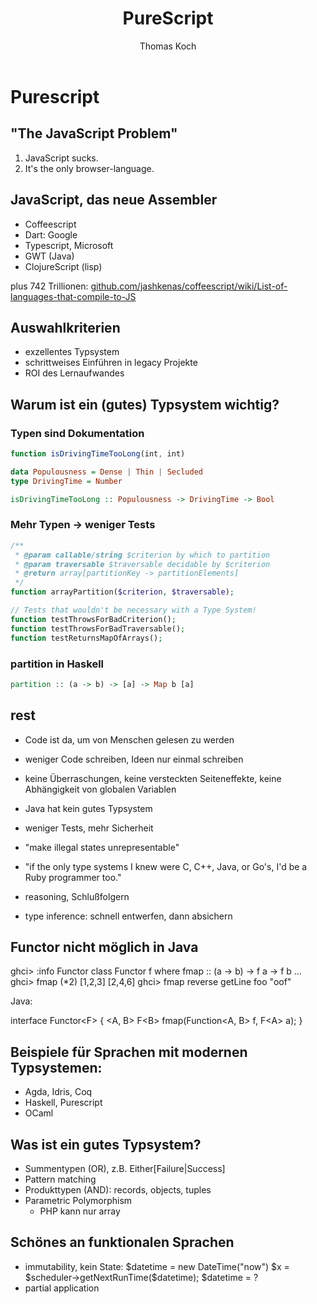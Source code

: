 #+TITLE: PureScript
#+AUTHOR: Thomas Koch
#+EMAIL: koch@comsolit.com
* Purescript
** "The JavaScript Problem"

1. JavaScript sucks.
2. It's the only browser-language.

** JavaScript, das neue Assembler

- Coffeescript
- Dart: Google
- Typescript, Microsoft
- GWT (Java)
- ClojureScript (lisp)

plus 742 Trillionen:
[[https://github.com/jashkenas/coffeescript/wiki/List-of-languages-that-compile-to-JS][github.com/jashkenas/coffeescript/wiki/List-of-languages-that-compile-to-JS]]

** Auswahlkriterien

- exzellentes Typsystem
- schrittweises Einführen in legacy Projekte
- ROI des Lernaufwandes

** Warum ist ein (gutes) Typsystem wichtig?

*** Typen sind Dokumentation
#+BEGIN_SRC javascript
function isDrivingTimeTooLong(int, int)
#+END_SRC

#+BEGIN_SRC haskell
data Populousness = Dense | Thin | Secluded
type DrivingTime = Number

isDrivingTimeTooLong :: Populousness -> DrivingTime -> Bool
#+END_SRC

*** Mehr Typen → weniger Tests

#+BEGIN_SRC php
/**
 * @param callable/string $criterion by which to partition
 * @param traversable $traversable decidable by $criterion
 * @return array[partitionKey -> partitionElements]
 */
function arrayPartition($criterion, $traversable);

// Tests that wouldn't be necessary with a Type System!
function testThrowsForBadCriterion();
function testThrowsForBadTraversable();
function testReturnsMapOfArrays();
#+END_SRC

*** partition in Haskell

#+BEGIN_SRC haskell
partition :: (a -> b) -> [a] -> Map b [a]
#+END_SRC




** rest
- Code ist da, um von Menschen gelesen zu werden
- weniger Code schreiben, Ideen nur einmal schreiben
- keine Überraschungen, keine versteckten Seiteneffekte, keine Abhängigkeit von globalen Variablen

- Java hat kein gutes Typsystem
- weniger Tests, mehr Sicherheit
- "make illegal states unrepresentable"
- "if the only type systems I knew were C, C++, Java, or Go's,
  I'd be a Ruby programmer too."
- reasoning, Schlußfolgern
- type inference: schnell entwerfen, dann absichern

** Functor nicht möglich in Java

ghci> :info Functor
class Functor f where
  fmap :: (a -> b) -> f a -> f b
  ...
ghci> fmap (*2) [1,2,3]
[2,4,6]
ghci> fmap reverse getLine
foo
"oof"

Java:

interface Functor<F> {
  <A, B> F<B> fmap(Function<A, B> f, F<A> a);
}

** Beispiele für Sprachen mit modernen Typsystemen:

- Agda, Idris, Coq
- Haskell, Purescript
- OCaml

** Was ist ein gutes Typsystem?

- Summentypen (OR), z.B. Either[Failure|Success]
- Pattern matching
- Produkttypen (AND): records, objects, tuples
- Parametric Polymorphism
  - PHP kann nur array

** Schönes an funktionalen Sprachen

- immutability, kein State:
  $datetime = new DateTime("now")
  $x = $scheduler->getNextRunTime($datetime);
  $datetime = ?
- partial application

